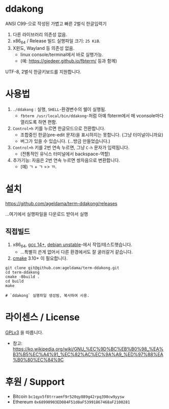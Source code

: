 * ddakong

  ANSI C99-으로 작성된 가볍고 빠른 2벌식 한글입력기

  1) 다른 라이브러리 의존성 없음.
  2) x86_64 / Release 빌드 실행파일 크기: =25 KiB=.
  3) X윈도, Wayland 등 의존성 없음.
     - linux console/terminal에서 바로 실행가능.
     - (예: https://gjedeer.github.io/fbterm/ 등과 함께)


  UTF-8, 2벌식 한글키보드를 지원합니다.


* 사용법

   1) ~./ddakong~ : 실행, ~SHELL~-환경변수의 쉘이 실행됨.
      - ~fbterm /usr/local/bin/ddakong~-처럼 아예 fbterm에서 매
        vconsole마다 열리도록 하면 편함.

   2) ~Control+h~ 키를 누르면 한글모드으로 전환합니다.
      - 조합중인 한글(pre-edit 문자)을 표시하지는 못합니다. (그냥 터미널이니까요)
      - 버그가 있을 수 있습니다. (...방금 만들었습니다.)

   3) ~Control+h~ 키를 2번 연속 누르면, 그냥 ~C-h~ 문자가 입력됩니다.
      - (전통적인 유닉스 터미널에서 backspace-역할)

   4) 추가기능: 자음은 2번 연속 누르면 쌍자음으로 변환합니다.
      - (예) ㄱ + ㄱ => ㄲ.




* 설치

  https://github.com/ageldama/term-ddakong/releases

  ...여기에서 실행파일을 다운로드 받아서 실행


** 직접빌드

   1. x86_64, [[https://gcc.gnu.org/gcc-14/][gcc 14+]], [[https://wiki.debian.org/DebianUnstable][debian unstable]]-에서 작업/테스트햇습니다.
      - ...특별히 쓴게 없어서 다른 환경에서도 잘 굴러갈거 같습니다.

   2. [[https://cmake.org/][cmake]] 3.10+ 이 필요합니다.

   #+begin_src shell
     git clone git@github.com:ageldama/term-ddakong.git
     cd term-ddakong
     cmake -Bbuild .
     cd build
     make

     # `ddakong` 실행파일 생성됨, 복사하여 사용.
   #+end_src


* 라이센스 / License
  [[https://www.gnu.org/licenses/gpl-3.0.html#top][GPLv3]] 을 따릅니다.

  - 참고: https://ko.wikipedia.org/wiki/GNU_%EC%9D%BC%EB%B0%98_%EA%B3%B5%EC%A4%91_%EC%82%AC%EC%9A%A9_%ED%97%88%EA%B0%80%EC%84%9C


* 후원 / Support
  - Bitcoin ~bc1qyx5f8trraemf9r520qy889g42rpq398cw9yysw~
  - Ethereum ~0x68990903ED084F51d0aF53991867468aF2100281~

